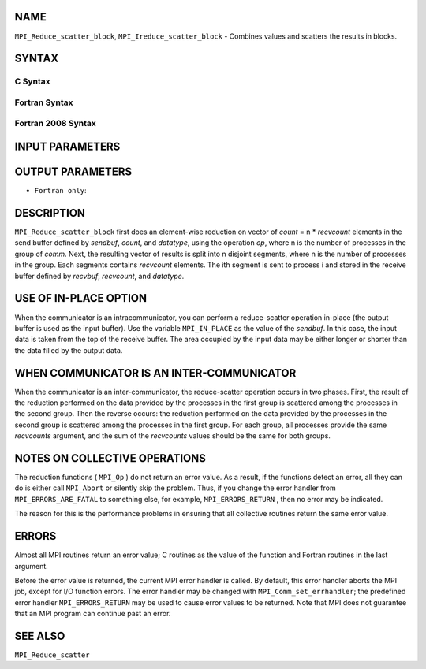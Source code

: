 NAME
----

``MPI_Reduce_scatter_block``, ``MPI_Ireduce_scatter_block`` - Combines
values and scatters the results in blocks.

SYNTAX
------

C Syntax
~~~~~~~~

.. code-block:: c
   :linenos:

   #include <mpi.h>
   int MPI_Reduce_scatter_block(const void *sendbuf, void *recvbuf, int recvcount,
   	MPI_Datatype datatype, MPI_Op op, MPI_Comm comm)

   int MPI_Ireduce_scatter_block(const void *sendbuf, void *recvbuf, int recvcount,
   	MPI_Datatype datatype, MPI_Op op, MPI_Comm comm, MPI_Request *request)

Fortran Syntax
~~~~~~~~~~~~~~

.. code-block:: fortran
   :linenos:

   USE MPI
   ! or the older form: INCLUDE 'mpif.h'
   MPI_REDUCE_SCATTER_BLOCK(SENDBUF, RECVBUF, RECVCOUNT, DATATYPE, OP,
   		COMM, IERROR)
   	<type>	SENDBUF(*), RECVBUF(*)
   	INTEGER	RECVCOUNT, DATATYPE, OP, COMM, IERROR

   MPI_IREDUCE_SCATTER_BLOCK(SENDBUF, RECVBUF, RECVCOUNT, DATATYPE, OP,
   		COMM, REQUEST, IERROR)
   	<type>	SENDBUF(*), RECVBUF(*)
   	INTEGER	RECVCOUNT, DATATYPE, OP, COMM, REQUEST, IERROR

Fortran 2008 Syntax
~~~~~~~~~~~~~~~~~~~

.. code-block:: fortran
   :linenos:

   USE mpi_f08
   MPI_Ireduce_scatter_block(sendbuf, recvbuf, recvcount, datatype, op, comm,
   		ierror)
   	TYPE(*), DIMENSION(..), INTENT(IN), ASYNCHRONOUS :: sendbuf
   	TYPE(*), DIMENSION(..), ASYNCHRONOUS :: recvbuf
   	INTEGER, INTENT(IN) :: recvcount
   	TYPE(MPI_Datatype), INTENT(IN) :: datatype
   	TYPE(MPI_Op), INTENT(IN) :: op
   	TYPE(MPI_Comm), INTENT(IN) :: comm
   	INTEGER, OPTIONAL, INTENT(OUT) :: ierror

   MPI_Ireduce_scatter_block(sendbuf, recvbuf, recvcount, datatype, op, comm,
   		request, ierror)
   	TYPE(*), DIMENSION(..), INTENT(IN), ASYNCHRONOUS :: sendbuf
   	TYPE(*), DIMENSION(..), ASYNCHRONOUS :: recvbuf
   	INTEGER, INTENT(IN) :: recvcount
   	TYPE(MPI_Datatype), INTENT(IN) :: datatype
   	TYPE(MPI_Op), INTENT(IN) :: op
   	TYPE(MPI_Comm), INTENT(IN) :: comm
   	TYPE(MPI_Request), INTENT(OUT) :: request
   	INTEGER, OPTIONAL, INTENT(OUT) :: ierror

INPUT PARAMETERS
----------------






OUTPUT PARAMETERS
-----------------



* ``Fortran only``: 

DESCRIPTION
-----------

``MPI_Reduce_scatter_block`` first does an element-wise reduction on vector
of *count* = n \* *recvcount* elements in the send buffer defined by
*sendbuf*, *count*, and *datatype*, using the operation *op*, where n is
the number of processes in the group of *comm*. Next, the resulting
vector of results is split into n disjoint segments, where n is the
number of processes in the group. Each segments contains *recvcount*
elements. The ith segment is sent to process i and stored in the receive
buffer defined by *recvbuf*, *recvcount*, and *datatype*.

USE OF IN-PLACE OPTION
----------------------

When the communicator is an intracommunicator, you can perform a
reduce-scatter operation in-place (the output buffer is used as the
input buffer). Use the variable ``MPI_IN_PLACE`` as the value of the
*sendbuf*. In this case, the input data is taken from the top of the
receive buffer. The area occupied by the input data may be either longer
or shorter than the data filled by the output data.

WHEN COMMUNICATOR IS AN INTER-COMMUNICATOR
------------------------------------------

When the communicator is an inter-communicator, the reduce-scatter
operation occurs in two phases. First, the result of the reduction
performed on the data provided by the processes in the first group is
scattered among the processes in the second group. Then the reverse
occurs: the reduction performed on the data provided by the processes in
the second group is scattered among the processes in the first group.
For each group, all processes provide the same *recvcounts* argument,
and the sum of the *recvcounts* values should be the same for both
groups.

NOTES ON COLLECTIVE OPERATIONS
------------------------------

The reduction functions ( ``MPI_Op`` ) do not return an error value. As a
result, if the functions detect an error, all they can do is either call
``MPI_Abort`` or silently skip the problem. Thus, if you change the error
handler from ``MPI_ERRORS_ARE_FATAL`` to something else, for example,
``MPI_ERRORS_RETURN`` , then no error may be indicated.

The reason for this is the performance problems in ensuring that all
collective routines return the same error value.

ERRORS
------

Almost all MPI routines return an error value; C routines as the value
of the function and Fortran routines in the last argument.

Before the error value is returned, the current MPI error handler is
called. By default, this error handler aborts the MPI job, except for
I/O function errors. The error handler may be changed with
``MPI_Comm_set_errhandler``; the predefined error handler ``MPI_ERRORS_RETURN``
may be used to cause error values to be returned. Note that MPI does not
guarantee that an MPI program can continue past an error.

SEE ALSO
--------

``MPI_Reduce_scatter``
